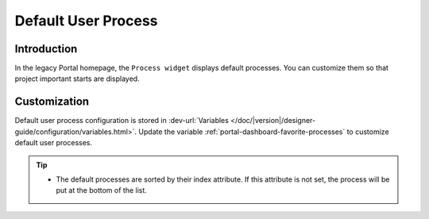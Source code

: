 .. _customization-default-user-process:

Default User Process
====================

.. _customization-default-user-process-introduction:

Introduction
------------

In the legacy Portal homepage, the ``Process widget`` displays default
processes. You can customize them so that project important starts are
displayed.

.. _customization-default-user-process-customization:

Customization
-------------

Default user process configuration is stored in 
:dev-url:`Variables </doc/|version|/designer-guide/configuration/variables.html>`.
Update the variable :ref:`portal-dashboard-favorite-processes` to customize default user processes.

.. tip::
    - The default processes are sorted by their index attribute. If this attribute is not set, the process will be put at the bottom of the list.
